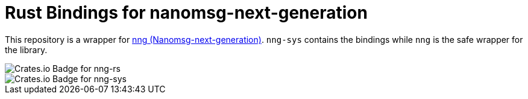 = Rust Bindings for nanomsg-next-generation

This repository is a wrapper for https://nanomsg.github.io/nng/[nng (Nanomsg-next-generation)].
`nng-sys` contains the bindings while `nng` is the safe wrapper for the library.

image::https://img.shields.io/crates/v/nng.svg[Crates.io Badge for nng-rs]
image::https://img.shields.io/crates/v/nng-sys.svg[Crates.io Badge for nng-sys]
